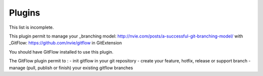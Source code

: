 .. _plugins:

Plugins
==========

This list is incomplete.

.. settingspage:: Auto compile SubModules

    This plugin proposes (confirmation required) that you automatically build submodules after they are updated via the GitExtensions Update submodules command.

    .. setting:: Enabled

      Enter true to enable the plugin, or false to disable.

    .. setting:: Path to msbuild.exe

      Enter the path to the msbuild.exe executable.

    .. setting:: msbuild.exe arguments

      Enter any arguments to msbuild.

.. settingspage:: Bitbucket Server

    If your repository is hosted on Atlassian Bitbucket Server
    then this plugin will enable you to create a pull request for Bitbucket from Git Extensions. The plugin cannot be used for bitbucket.org.

    For more information see: https://www.atlassian.com/software/bitbucket/server

    .. setting:: Bitbucket Username

      The username required to access Bitbucket.

    .. setting:: Bitbucket Password

      The password required to access Bitbucket.

    .. setting:: Specify the base URL to Bitbucket

      The URL from which you will access Bitbucket.

    .. setting:: Disable SSL verification

      Check this option if you do not require SSL verification to access Bitbucket Server.

.. settingspage:: Create local tracking branches

    This plugin will create local tracking branches for all branches on a remote repository.
    The remote repository is specified when the plugin is run.

.. settingspage:: Delete obsolete branches

    This plugin allows you to delete obsolete branches i.e. those branches
    that are fully merged to another branch.
    It will display a list of obsolete branches for review before deletion.

    .. setting:: Delete obsolete branches older than (days)

      Select branches created greater than the specified number of days ago.

    .. setting:: Branch where all branches should be merged

      The name of the branch where a branch must have been merged into to be considered obsolete.

.. settingspage:: Find large files

    Finds large files in the repository and allows you to delete them.

    .. setting:: Find large files bigger than (Mb)

      Specify what size is considered a 'large' file.

.. settingspage:: Gerrit Code Review

    The Gerrit plugin provides integration with Gerrit for GitExtensions.
    This plugin has been based on the git-review tool.

    For more information see: https://www.gerritcodereview.com/

.. settingspage:: GitHub

    This plugin will create an OAuth token so that some common GitHub actions can be integrated with Git Extensions.

    For more information see: https://github.com/

    .. setting:: OAuth Token

      The token generated and retrieved from GitHub.

.. settingspage:: GitFlow

This plugin permit to manage your _branching model: http://nvie.com/posts/a-successful-git-branching-model/ with _GitFlow: https://github.com/nvie/gitflow in GitExtension

You should have GitFlow installed to use this plugin.

The GitFlow plugin permit to :
- init gitflow in your git repository
- create your feature, hotfix, release or support branch
- manage (pull, publish or finish) your existing gitflow branches

.. settingspage:: Gource

    Gource is a software version control visualization tool.

    For more information see: http://gource.io/

    .. setting:: Path to "gource"

      Enter the path to the gource software.

    .. setting:: Arguments

      Enter any arguments to gource.

.. settingspage:: Impact Graph

    This plugin shows in a graphical format the number of commits and counts of changed
    lines in the repository performed by each person who has committed a change.

.. settingspage:: Periodic background fetch

    This plugin keeps your remote tracking branches up-to-date automatically by fetching periodically.

    .. setting:: Arguments of git command to run

      Enter the git command and its arguments into the edit box.
      The default command is ``fetch --all``, which will fetch all branches from all remotes.
      You can modify the command if you would prefer, for example, to fetch only a specific remote, e.g. ``fetch upstream``.

    .. setting:: Fetch every (seconds)

      Enter the number of seconds to wait between each fetch. Enter 0 to disable this plugin.

    .. setting:: Refresh view after fetch

      If checked, the commit log and branch labels will be refreshed after the fetch.
      If you are browsing the commit log and comparing revisions you may wish
      to disable the refresh to avoid unexpected changes to the commit log.

    .. setting:: Fetch all submodules

      If checked, also perform ``git fetch -all`` recursively on all configured
      submodules as part of the periodic background fetch.

.. settingspage:: Proxy Switcher

    This plugin can set/unset the value for the http.proxy git config file key as per the settings entered here.

    .. setting:: Username

      The user name needed to access the proxy.

    .. setting:: Password

      The password attached to the username.

    .. setting:: HttpProxy

      Proxy Server URL.

    .. setting:: HttpProxyPort

      Proxy Server port number.

.. settingspage:: Release Notes Generator

    This plugin will generate 'release notes'.
    This involves summarising all commits between the specified from and to commit expressions
    when the plugin is started. This output can be copied to the clipboard in various formats.

.. settingspage:: Statistics

    This plugin provides various statistics (and a pie chart) about the current Git repository.
    For example, number of commits by author, lines of code per language.

    .. setting:: Code files

      Specifies extensions of files that are considered code files.

    .. setting:: Directories to ignore (EndsWith)

      Ignore these directories when calculating statistics.

    .. setting:: Ignore submodules

      Ignore submodules when calculating statistics (true/false).

